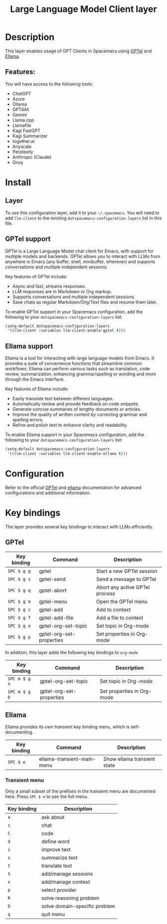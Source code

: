 #+TITLE: Large Language Model Client layer

#+TAGS: layer|web service

* Table of Contents                     :TOC_5_gh:noexport:
- [[#description][Description]]
  - [[#features][Features:]]
- [[#install][Install]]
  - [[#layer][Layer]]
  - [[#gptel-support][GPTel support]]
  - [[#ellama-support][Ellama support]]
- [[#configuration][Configuration]]
- [[#key-bindings][Key bindings]]
  - [[#gptel][GPTel]]
  - [[#ellama][Ellama]]
    - [[#transient-menu][Transient menu]]

* Description
This layer enables usage of GPT Clients in Spacemacs using [[https://github.com/karthink/gptel][GPTel]] and [[https://github.com/s-kostyaev/ellama][Ellama]].

** Features:
You will have access to the following tools:
- ChatGPT
- Azure
- Ollama
- GPT4All
- Gemini
- Llama.cpp
- Llamafile
- Kagi FastGPT
- Kagi Summarizer
- together.ai
- Anyscale
- Perplexity
- Anthropic (Claude)
- Groq

* Install
** Layer
To use this configuration layer, add it to your =~/.spacemacs=. You will need to
add =llm-client= to the existing =dotspacemacs-configuration-layers= list in this
file.

** GPTel support
GPTel is a Large Language Model chat client for Emacs, with support for multiple
models and backends. GPTel allows you to interact with LLMs from anywhere in
Emacs (any buffer, shell, minibuffer, wherever) and supports conversations and
multiple independent sessions.

Key features of GPTel include:
- Async and fast, streams responses.
- LLM responses are in Markdown or Org markup.
- Supports conversations and multiple independent sessions.
- Save chats as regular Markdown/Org/Text files and resume them later.

To enable GPTel support in your Spacemacs configuration, add the following to
your =dotspacemacs-configuration-layers= list:

#+BEGIN_SRC emacs-lisp
  (setq-default dotspacemacs-configuration-layers
   '((llm-client :variables llm-client-enable-gptel t)))
#+END_SRC

** Ellama support
Ellama is a tool for interacting with large language models from Emacs. It
provides a suite of convenience functions that streamline common workflows.
Ellama can perform various tasks such as translation, code review,
summarization, enhancing grammar/spelling or wording and more through the Emacs
interface.

Key features of Ellama include:
- Easily translate text between different languages.
- Automatically review and provide feedback on code snippets.
- Generate concise summaries of lengthy documents or articles.
- Improve the quality of written content by correcting grammar and spelling
  errors.
- Refine and polish text to enhance clarity and readability.

To enable Ellama support in your Spacemacs configuration, add the following to
your =dotspacemacs-configuration-layers= list:

#+BEGIN_SRC emacs-lisp
  (setq-default dotspacemacs-configuration-layers
   '((llm-client :variables llm-client-enable-ellama t)))
#+END_SRC

* Configuration
Refer to the official [[https://github.com/karthink/gptel][GPTel]] and [[https://github.com/s-kostyaev/ellama][ellama]] documentation for advanced configurations
and additional information.

* Key bindings
The layer provides several key bindings to interact with LLMs efficiently.

** GPTel

| Key binding | Command                  | Description                    |
|-------------+--------------------------+--------------------------------|
| ~SPC $ g g~ | gptel                    | Start a new GPTel session      |
| ~SPC $ g s~ | gptel-send               | Send a message to GPTel        |
| ~SPC $ g q~ | gptel-abort              | Abort any active GPTel process |
| ~SPC $ g m~ | gptel-menu               | Open the GPTel menu            |
| ~SPC $ g c~ | gptel-add                | Add to context                 |
| ~SPC $ g f~ | gptel-add-file           | Add a file to context          |
| ~SPC $ g o~ | gptel-org-set-topic      | Set topic in Org-mode          |
| ~SPC $ g p~ | gptel-org-set-properties | Set properties in Org-mode     |

In addition, this layer adds the following key bindings to =org-mode=

| Key binding   | Command                  | Description                |
|---------------+--------------------------+----------------------------|
| ~SPC m $ g o~ | gptel-org-set-topic      | Set topic in Org-mode      |
| ~SPC m $ g p~ | gptel-org-set-properties | Set properties in Org-mode |

** Ellama
Ellama provides its own transient key binding menu, which is
self-documenting.

| Key binding | Command                    | Description                 |
|-------------+----------------------------+-----------------------------|
| ~SPC $ e~   | ellama-transient-main-menu | Show ellama transient state |

*** Transient menu
Only a small subset of the prefixes in the transient menu are
documented here. Press ~SPC $ e~ to see the full menu.

| Key binding | Description                   |
|-------------+-------------------------------|
| ~a~         | ask about                     |
| ~c~         | chat                          |
| ~C~         | code                          |
| ~d~         | define word                   |
| ~i~         | improve text                  |
| ~s~         | summarize text                |
| ~t~         | translate text                |
| ~S~         | add/manage sessions           |
| ~x~         | add/manage context            |
| ~p~         | select provider               |
| ~R~         | solve reasoning problem       |
| ~D~         | solve domain-specific problem |
| ~q~         | quit menu                     |
